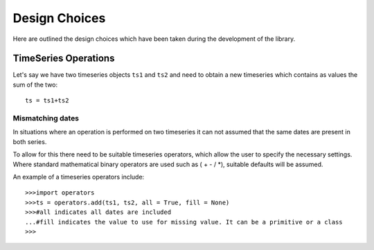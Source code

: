 .. _design-choices:


========================
Design Choices
========================

Here are outlined the design choices which have been taken during
the development of the library.


TimeSeries Operations
===========================
Let's say we have two timeseries objects ``ts1`` and ``ts2`` and need to obtain
a new timeseries which contains as values the sum of the two::

	ts = ts1+ts2
	
Mismatching dates
-------------------

In situations where an operation is performed on two timeseries it can not assumed that the same dates are present in both series.

To allow for this there need to be suitable timeseries operators, which allow the user to specify the necessary settings. Where standard mathematical binary operators are used such as ( + - / *), suitable defaults will be assumed.

An example of a timeseries operators include::
    
    >>>import operators
    >>>ts = operators.add(ts1, ts2, all = True, fill = None) 
    >>>#all indicates all dates are included
    ...#fill indicates the value to use for missing value. It can be a primitive or a class
    >>>


